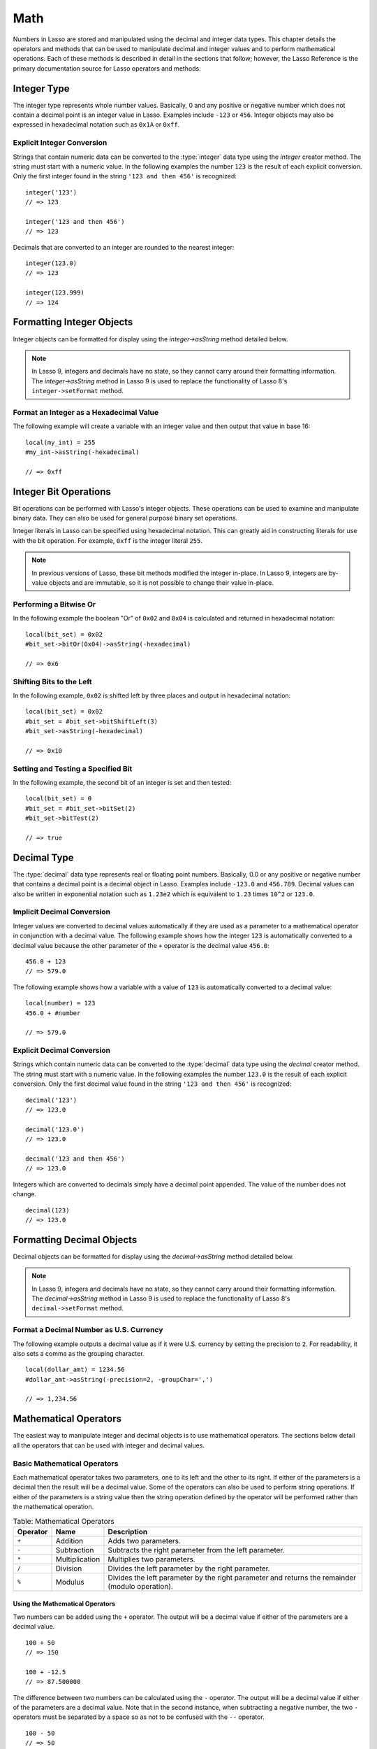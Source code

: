 .. _math:

****
Math
****

Numbers in Lasso are stored and manipulated using the decimal and integer data
types. This chapter details the operators and methods that can be used to
manipulate decimal and integer values and to perform mathematical operations.
Each of these methods is described in detail in the sections that follow;
however, the Lasso Reference is the primary documentation source for Lasso
operators and methods.


Integer Type
============

The integer type represents whole number values. Basically, 0 and any positive
or negative number which does not contain a decimal point is an integer value in
Lasso. Examples include ``-123`` or ``456``. Integer objects may also be
expressed in hexadecimal notation such as ``0x1A`` or ``0xff``.

.. type:: integer
.. method:: integer()
.. method:: integer(obj::any)

   The creator method for integer converts any object to an integer. If the type
   for the object being converted does not easily represent an integer, then the
   integer zero will be returned.


Explicit Integer Conversion
---------------------------

Strings that contain numeric data can be converted to the :type:`integer` data
type using the `integer` creator method. The string must start with a numeric
value. In the following examples the number ``123`` is the result of each
explicit conversion. Only the first integer found in the string ``'123 and then
456'`` is recognized::

   integer('123')
   // => 123

   integer('123 and then 456')
   // => 123

Decimals that are converted to an integer are rounded to the nearest integer::

   integer(123.0)
   // => 123

   integer(123.999)
   // => 124


Formatting Integer Objects
==========================

Integer objects can be formatted for display using the `integer->asString`
method detailed below.

.. note::
   In Lasso 9, integers and decimals have no state, so they cannot carry around
   their formatting information. The `integer->asString` method in Lasso 9 is
   used to replace the functionality of Lasso 8's ``integer->setFormat`` method.

.. member:: integer->asString(p0::string, p1::string, p2::string)
.. member:: integer->asString(\
      -hexadecimal::boolean= ?, \
      -padding::integer= ?, \
      -padChar::string= ?, \
      -padRight::boolean= ?, \
      -groupChar::string= ?\
   )

   Returns a string representation of the integer value formatted as specified
   by the parameters passed to the method. If no parameters are passed to the
   method, the string will be the integer value output in base 10.

   :param boolean -hexadecimal:
      If set to "true", the integer will output in hexadecimal notation.
   :param integer -padding:
      Specifies the desired length for the output. If the formatted number is
      less than this length then the number is padded.
   :param string -padChar:
      Specifies the character to insert if padding is required. Defaults to a
      space.
   :param boolean -padRight:
      Set to "true" to pad the right side of the output. By default, padding is
      appended to the left side of the output.
   :param string -groupChar:
      Specifies the character to use for thousands grouping. Defaults to empty.


Format an Integer as a Hexadecimal Value
----------------------------------------

The following example will create a variable with an integer value and then
output that value in base 16::

   local(my_int) = 255
   #my_int->asString(-hexadecimal)

   // => 0xff


Integer Bit Operations
======================

Bit operations can be performed with Lasso's integer objects. These operations
can be used to examine and manipulate binary data. They can also be used for
general purpose binary set operations.

Integer literals in Lasso can be specified using hexadecimal notation. This can
greatly aid in constructing literals for use with the bit operation. For
example, ``0xff`` is the integer literal ``255``.

.. member:: integer->bitAnd(p0::integer)

   Performs a bitwise "and" operation between each bit in the base integer and
   the integer parameter, returning the result.

.. member:: integer->bitOr(p0::integer)

   Performs a bitwise "or" operation between each bit in the base integer and
   the integer parameter, returning the result.

.. member:: integer->bitXOr(p0::integer)

   Performs a bitwise "exclusive or" operation between each bit in the base
   integer and the integer parameter, returning the result.

.. member:: integer->bitNot()

   Returns the result of flipping every bit in the base integer.

.. member:: integer->bitShiftLeft(p0::integer)

   Returns the result of shifting the bits in the base integer left by the
   number specified in the integer parameter.

.. member:: integer->bitShiftRight(p0::integer)

   Returns the result of shifting the bits in the base integer right by the
   number specified in the integer parameter.

.. member:: integer->bitClear(p0::integer)

   Returns the result of clearing the bit specified in the integer parameter.

.. member:: integer->bitFlip(p0::integer)

   Returns the result of flipping the bit specified in the integer parameter.

.. member:: integer->bitSet(p0::integer)

   Returns the result of setting the bit specified in the integer parameter.

.. member:: integer->bitTest(p0::integer)

   Returns "true" if the bit specified in the integer parameter is 1, otherwise
   returns "false".

.. note::
   In previous versions of Lasso, these bit methods modified the integer
   in-place. In Lasso 9, integers are by-value objects and are immutable, so it
   is not possible to change their value in-place.


Performing a Bitwise Or
-----------------------

In the following example the boolean "Or" of ``0x02`` and ``0x04`` is calculated
and returned in hexadecimal notation::

   local(bit_set) = 0x02
   #bit_set->bitOr(0x04)->asString(-hexadecimal)

   // => 0x6


Shifting Bits to the Left
-------------------------

In the following example, ``0x02`` is shifted left by three places and output in
hexadecimal notation::

   local(bit_set) = 0x02
   #bit_set = #bit_set->bitShiftLeft(3)
   #bit_set->asString(-hexadecimal)

   // => 0x10


Setting and Testing a Specified Bit
-----------------------------------

In the following example, the second bit of an integer is set and then tested::

   local(bit_set) = 0
   #bit_set = #bit_set->bitSet(2)
   #bit_set->bitTest(2)

   // => true


Decimal Type
============

The :type:`decimal` data type represents real or floating point numbers.
Basically, 0.0 or any positive or negative number that contains a decimal point
is a decimal object in Lasso. Examples include ``-123.0`` and ``456.789``.
Decimal values can also be written in exponential notation such as ``1.23e2``
which is equivalent to ``1.23`` times ``10^2`` or ``123.0``.

.. type:: decimal
.. method:: decimal()
.. method:: decimal(p0::integer)
.. method:: decimal(p0::decimal)
.. method:: decimal(p0::string)
.. method:: decimal(b::bytes)
.. method:: decimal(n::null)
.. method:: decimal(n::void)

   The creator methods for the decimal type converts :type:`integer`,
   :type:`string`, :type:`bytes`, :type:`null`, and :type:`void` objects to a
   :type:`decimal` object.

   The precision of a decimal value when converted to a string is always
   displayed as six decimal places even though the actual precision of the
   number may vary based on the size of the number and its internal
   representation. The output precision of decimal numbers can be controlled
   using the `decimal->asString` method described later in this chapter.


Implicit Decimal Conversion
---------------------------

Integer values are converted to decimal values automatically if they are used as
a parameter to a mathematical operator in conjunction with a decimal value. The
following example shows how the integer ``123`` is automatically converted to a
decimal value because the other parameter of the ``+`` operator is the decimal
value ``456.0``::

   456.0 + 123
   // => 579.0

The following example shows how a variable with a value of ``123`` is
automatically converted to a decimal value::

   local(number) = 123
   456.0 + #number

   // => 579.0


Explicit Decimal Conversion
---------------------------

Strings which contain numeric data can be converted to the :type:`decimal` data
type using the `decimal` creator method. The string must start with a numeric
value. In the following examples the number ``123.0`` is the result of each
explicit conversion. Only the first decimal value found in the string ``'123 and
then 456'`` is recognized::

   decimal('123')
   // => 123.0

   decimal('123.0')
   // => 123.0

   decimal('123 and then 456')
   // => 123.0

Integers which are converted to decimals simply have a decimal point appended.
The value of the number does not change. ::

   decimal(123)
   // => 123.0


Formatting Decimal Objects
==========================

Decimal objects can be formatted for display using the `decimal->asString`
method detailed below.

.. note::
   In Lasso 9, integers and decimals have no state, so they cannot carry around
   their formatting information. The `decimal->asString` method in Lasso 9 is
   used to replace the functionality of Lasso 8's ``decimal->setFormat`` method.

.. member:: decimal->asString(p0::string, p1::string, p2::string)
.. member:: decimal->asString(\
      -decimalChar::string= ?, \
      -groupChar::string= ?, \
      -precision::integer= ?, \
      -scientific::boolean= ?, \
      -padding::integer= ?, \
      -padChar::string= ?, \
      -padRight::boolean= ?\
   )

   Returns a string representation of the decimal value formatted as specified
   by the parameters passed to the method. If no parameters are passed to the
   method, the string will be the decimal value with 6 places of precision.

   :param string -decimalChar:
      The character which should be used for the decimal point. It defaults to a
      period.
   :param string -groupChar:
      The character which should be used for thousands grouping. Defaults to an
      empty string.
   :param integer -precision:
      The number of places after the decimal point that should be output. The
      default is 6.
   :param boolean -scientific:
      Set to "true" to force output in exponential notation. The default is
      "false", so decimals are only output in exponential notation if required.
   :param integer -padding:
      Specifies the desired length for the output. If the formatted number is
      less than this length then the number is padded.
   :param string -padChar:
      Specifies the character that will be inserted if padding is required.
      Defaults to a space.
   :param boolean -padRight:
      Set to "true" to pad the right side of the output. By default, padding is
      prepended to the left side of the output.


Format a Decimal Number as U.S. Currency
----------------------------------------

The following example outputs a decimal value as if it were U.S. currency by
setting the precision to ``2``. For readability, it also sets a comma as the
grouping character. ::

   local(dollar_amt) = 1234.56
   #dollar_amt->asString(-precision=2, -groupChar=',')

   // => 1,234.56


Mathematical Operators
======================

The easiest way to manipulate integer and decimal objects is to use mathematical
operators. The sections below detail all the operators that can be used with
integer and decimal values.


Basic Mathematical Operators
-----------------------------

Each mathematical operator takes two parameters, one to its left and the other
to its right. If either of the parameters is a decimal then the result will be a
decimal value. Some of the operators can also be used to perform string
operations. If either of the parameters is a string value then the string
operation defined by the operator will be performed rather than the mathematical
operation.

.. _math-operators:

.. tabularcolumns:: |l|l|L|

.. table:: Table: Mathematical Operators

   ======== ============== =====================================================
   Operator Name           Description
   ======== ============== =====================================================
   ``+``    Addition       Adds two parameters.
   ``-``    Subtraction    Subtracts the right parameter from the left
                           parameter.
   ``*``    Multiplication Multiplies two parameters.
   ``/``    Division       Divides the left parameter by the right parameter.
   ``%``    Modulus        Divides the left parameter by the right parameter and
                           returns the remainder (modulo operation).
   ======== ============== =====================================================


Using the Mathematical Operators
^^^^^^^^^^^^^^^^^^^^^^^^^^^^^^^^

Two numbers can be added using the ``+`` operator. The output will be a decimal
value if either of the parameters are a decimal value. ::

   100 + 50
   // => 150

   100 + -12.5
   // => 87.500000

The difference between two numbers can be calculated using the ``-`` operator.
The output will be a decimal value if either of the parameters are a decimal
value. Note that in the second instance, when subtracting a negative number, the
two ``-`` operators must be separated by a space so as not to be confused with
the ``--`` operator. ::

   100 - 50
   // => 50

   100 - -12.5
   // => 112.500000

Two numbers can be multiplied using the ``*`` operator. The output will be a
decimal value if either of the parameters are a decimal value. ::

   100 * 50
   // => 5000

   100 * -12.5
   // => -1250.000000


Mathematical Assignment Operators
---------------------------------

Each of the operators takes two parameters, one to its left and the other to its
right. The first parameter must be a variable that holds an integer, decimal, or
string. The second parameter can be an integer, decimal, or string literal. The
result of the operation is calculated and then stored back in the variable
specified as the left-hand parameter.

.. _math-assignment-operators:

.. tabularcolumns:: |l|l|L|

.. table:: Table: Mathematical Assignment Operators

   ======== =============== ====================================================
   Operator Name            Description
   ======== =============== ====================================================
   ``=``    Assign          Assigns the right parameter to the variable
                            designated by the left parameter.
   ``+=``   Add-assign      Adds the right parameter to the value of the left
                            parameter and assigns the result to the variable
                            designated by the left parameter.
   ``-=``   Subtract-assign Subtracts the right parameter from the value of the
                            left parameter and assigns the result to the
                            variable designated by the left parameter.
   ``*=``   Multiply-assign Multiplies the value of the left parameter by the
                            value of the right parameter and assigns the result
                            to the variable designated by the left parameter.
   ``/=``   Divide-assign   Divides the value of the left parameter by the value
                            of the right parameter and assigns the result to the
                            variable designated by the left parameter.
   ``%=``   Modulus-assign  Assigns the value of the left parameter modulo the
                            right parameter to the left parameter.
   ======== =============== ====================================================


Using the Mathematical Assignment Operators
^^^^^^^^^^^^^^^^^^^^^^^^^^^^^^^^^^^^^^^^^^^

A variable can be assigned a new value using the assignment operator (``=``).
The following example shows how to define an integer variable and then set it to
a new value, which is then output::

   local(my_variable) = 100
   #my_variable = 123456
   #my_variable

   // => 123456

A variable can be used as a collector by adding new values using the ``+=``
operator. The following example shows how to define an integer variable and then
add several values to it, then output the final value::

   local(my_variable) = 100
   #my_variable += 123
   #my_variable += -456
   #my_variable

   // => -233


Mathematical Comparison Operators
---------------------------------

Each of the mathematical comparison operators takes two parameters, one on its
left and one on its right.

.. _math-comparison-operators:

.. tabularcolumns:: |l|l|L|

.. table:: Table: Mathematical Comparison Operators

   ======== ================ ===================================================
   Operator Name             Description
   ======== ================ ===================================================
   ``==``   Equal            Returns "true" if the parameters are equal.
   ``!=``   Not equal        Returns "true" if the parameters are not equal.
   ``<``    Less             Returns "true" if the left parameter is less than
                             the right parameter.
   ``<=``   Less or equal    Returns "true" if the left parameter is less than
                             or equal to the right parameter.
   ``>``    Greater          Returns "true" if the left parameter is greater
                             than the right parameter.
   ``>=``   Greater or equal Returns "true" if the left parameter is greater
                             than or equal to the right parameter.
   ======== ================ ===================================================


Using the Mathematical Comparison Operators
^^^^^^^^^^^^^^^^^^^^^^^^^^^^^^^^^^^^^^^^^^^

Two numbers can be compared for equality using the ``==`` operator and ``!=``
operator. The result is a boolean "true" or "false". Integers are automatically
converted to decimal values when compared with decimals. ::

   100 == 123
   // => false

   100.0 != -123.0
   // => true

   100 == 100.0
   // => true

   100.0 != -123
   // => true

Numbers can be compared using the ``<``, ``<=``, ``>``, and ``>=`` operators.
The result is a boolean "true" or "false". ::

   -37 > 0
   // => false

   100 < 1000.0
   // => true


Basic Math Methods
==================

Lasso contains many methods that can be used to perform mathematical functions.
The functionality of some of these methods overlaps the functionality of the
mathematical operators. It is recommended that you use the equivalent operator
when one is available.

.. method:: math_abs(value)

   Returns the absolute value of the parameter.

.. method:: math_add(value, ...)

   Returns the sum of all parameters.

.. method:: math_ceil(value)

   Returns the next integer greater than the parameter.

.. method:: math_convertEuro(value, euroTo::string)

   Converts between the Euro and other European Union currencies.

.. method:: math_div(value, ...)

   Divides each of the parameters in order from left to right.

.. method:: math_floor(value)

   Returns the next integer less than the parameter.

.. method:: math_max(value, ...)

   Returns the maximum of all parameters.

.. method:: math_min(value, ...)

   Returns the minimum of all parameters.

.. method:: math_mod(value, factor)

   Returns the value of the first parameter modulo the second parameter.

.. method:: math_mult(value, ...)

   Returns the product of multiplying each of the parameters together.

.. method:: math_random()::decimal
.. method:: math_random(upper::integer, lower=0)::integer
.. method:: math_random(upper::decimal, lower=0.0)::decimal
.. method:: math_random(-upper, -lower)::integer

   If called with no parameters, returns a random number between 0.0 and 1.0.
   This method can also take two parameters, with the first as the upper bound
   for the random number, and the second as the lower bound. If the first
   parameter is an integer, an integer will be returned, and if it is a decimal,
   then a decimal will be returned.

   This method can also be called with ``-upper`` and ``-lower`` keyword
   parameters and will then return an integer value regardless of the types of
   the objects passed as parameters.

   When returning integer values ``math_random`` will return a maximum 32-bit
   value. The range of returned integers is approximately between +/-
   2,000,000,000.

.. method:: math_rint(value)

   Returns a decimal value rounded to the nearest integer.

.. method:: math_roman(value)

   Returns a string representing the number passed in as a Roman numeral.

.. method:: math_round(value, factor)

   Rounds the first parameter to the precision specified by the second
   parameter.


Basic Math Operations Examples
------------------------------

The following are all examples of using basic math methods to calculate the
results of various mathematical operations::

   math_add(1, 2, 3, 4, 5)
   // => 15

   math_add(1.0, 100.0)
   // => 101.000000

   math_sub(10, 5)
   // => 5

   math_div(10, 9)
   // => 1

   math_div(10, 8.0)
   // => 1.250000

   math_max(100, 200)
   // => 200


Rounding to an Integer
----------------------

Decimals can be rounded to an integer using the `integer` creator method, the
`math_floor` method to round to the next lowest integer, or the `math_ceil`
method to round to the next highest integer::

   integer(37.6)
   // => 38

   math_floor(37.6)
   // => 37

   math_ceil(37.6)
   // => 38


Rounding to Nearest Integer
---------------------------

Decimals can be rounded to the nearest integer using the `math_rint` method.
This method rounds the decimal, but does not convert it to an integer::

   math_rint(37.6)
   // => 38.000000


Rounding to Specified Precision
-------------------------------

Numbers can be rounded to arbitrary precision using the `math_round` method with
a decimal parameter. The second parameter should be of the form ``0.01``,
``0.0001``, ``0.000001``, etc. ::

   math_round(3.1415926, 0.0001)
   // => 3.141600

   math_round(3.1415926, 0.001)
   // => 3.142000

   math_round(3.1415926, 0.01)
   // => 3.140000

   math_round(3.1415926, 0.1)
   // => 3.100000


Numbers can be rounded to an even multiple of another number using the
`math_round` method with an integer parameter. The integer parameter should be a
power of 10. ::

   math_round(1463, 1000)
   // => 1000.000000

   math_round(1463, 100)
   // => 1500.000000

   math_round(1463, 10)
   // => 1460.000000

.. note::
   If a rounded result needs to be shown to the user but the actual value stored
   in a variable does not need to be rounded, then either the
   `integer->asString` or `decimal->asString` method can be used to alter how
   the number is displayed. See the documentation of these methods earlier in
   the chapter for more information.


Return a Random Integer Value
-----------------------------

In the following example a random number between ``1`` and ``100`` is returned.
The random number will be different each time the page is loaded. ::

   math_random(100, 1)
   // => 55


Return a Random Decimal Value
-----------------------------

In the following example a random decimal number between ``0.0`` and ``1.0`` is
returned. The random number will be different each time the page is loaded. ::

   math_random(1.0, 0.0)
   // => 0.532773


Return a Random Color Value
---------------------------

In the following example a random hexadecimal color code is returned. The random
number will be different each time the page is loaded. The range is from ``0``
to ``255`` to return two-digit hexadecimal values between ``00`` and ``FF``. ::

   [local(color) = "#" +
      math_random(255,0)->asString(-hexadecimal, -padding=2, -padChar="0") +
      math_random(255,0)->asString(-hexadecimal, -padding=2, -padChar="0") +
      math_random(255,0)->asString(-hexadecimal, -padding=2, -padChar="0")
   ]
   <span style="color: [#color];">Color</span>

   [// =>
   ]<span style="color: #e64b32;">Color</span>


Trigonometry and Advanced Math Methods
======================================

Lasso provides a number of methods for performing trigonometric functions,
square roots, logarithms, and calculating exponents.

.. method:: math_acos(value)

   Arc Cosine. Returns the value of taking the arc cosine of the passed
   parameter. The return value is in radians between "0" and "π".

.. method:: math_asin(value)

   Arc Sine. Returns the value of taking the arc sine of the passed parameter.
   The return value is in radians between "-π/2" and "π/2".

.. method:: math_atan(value)

   Arc Tangent. Returns the value of taking the arc tangent of the passed
   parameter. The return value is in radians between "-π/2" and "π/2".

.. method:: math_atan2(value, factor)

   Arc Tangent of a Quotient. Returns the value of taking the angle in radians
   between the x-axis and coordinates passed to it. The return value is in
   radians between "-π" and "π".

.. method:: math_cos(value)

   Cosine. Returns the value of taking the cosine of the passed parameter.

.. method:: math_sin(value)

   Sine. Returns the value of taking the sine of the passed parameter.

.. method:: math_tan(value)

   Tangent. Returns the value of taking the tangent of the passed parameter.

.. method:: math_exp(value)

   Natural Exponent. Returns the value of taking *e* raised to the specified
   power.

.. method:: math_ln(value)
.. method:: math_log(value)

   Natural Logarithm. Returns the value of taking the natural log of the passed
   parameter.

.. method:: math_log10(value)

   Base 10 Logarithm. Returns the value of taking the base 10 log of the passed
   parameter.

.. method:: math_pow(value, factor)

   Exponent. Returns the value of taking the first parameter and raising it to
   the value of the second parameter.

.. method:: math_sqrt(value)

   Square Root. Returns the positive square root of the passed parameter. The
   parameter passed to this method must be positive.


Advanced Math Methods Operations Examples
-----------------------------------------

The following are examples of using some of these advanced math methods to
calculate the results of various mathematical operations::

   math_pow(3, 3)
   // => 27

   math_sqrt(100.0)
   // => 10.000000

   math_acos(-1.0)
   // => 3.141593

   math_exp(math_log(5))
   // => 5.000000
